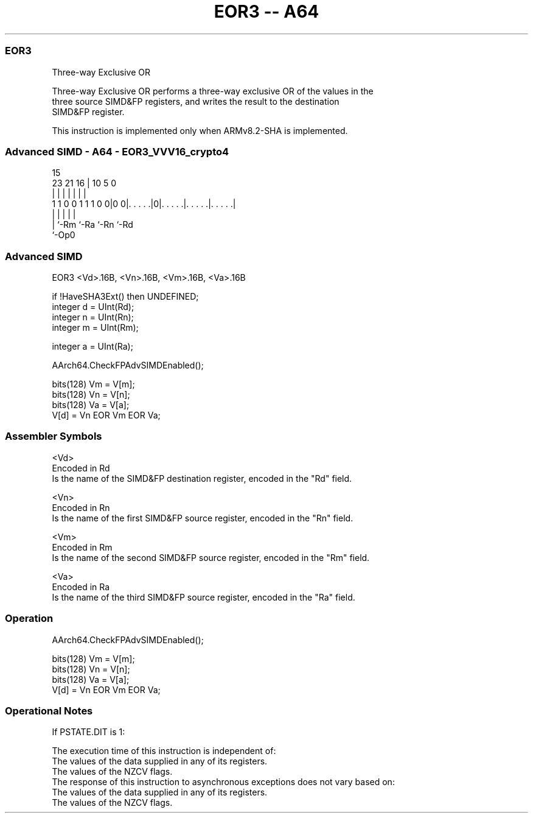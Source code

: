 .nh
.TH "EOR3 -- A64" "7" " "  "instruction" "advsimd"
.SS EOR3
 Three-way Exclusive OR

 Three-way Exclusive OR performs a three-way exclusive OR of the values in the
 three source SIMD&FP registers, and writes the result to the destination
 SIMD&FP register.

 This instruction is implemented only when ARMv8.2-SHA is implemented.



.SS Advanced SIMD - A64 - EOR3_VVV16_crypto4
 
                                                                   
                                                                   
                                   15                              
                   23  21        16 |        10         5         0
                    |   |         | |         |         |         |
   1 1 0 0 1 1 1 0 0|0 0|. . . . .|0|. . . . .|. . . . .|. . . . .|
                    |   |           |         |         |
                    |   `-Rm        `-Ra      `-Rn      `-Rd
                    `-Op0
  
  
 
.SS Advanced SIMD
 
 EOR3  <Vd>.16B, <Vn>.16B, <Vm>.16B, <Va>.16B
 
 if !HaveSHA3Ext() then UNDEFINED;
 integer d = UInt(Rd);
 integer n = UInt(Rn);
 integer m = UInt(Rm);
 
 integer a = UInt(Ra);
 
 AArch64.CheckFPAdvSIMDEnabled();
 
 bits(128) Vm = V[m];
 bits(128) Vn = V[n];
 bits(128) Va = V[a];
 V[d] = Vn EOR Vm EOR Va;
 

.SS Assembler Symbols

 <Vd>
  Encoded in Rd
  Is the name of the SIMD&FP destination register, encoded in the "Rd" field.

 <Vn>
  Encoded in Rn
  Is the name of the first SIMD&FP source register, encoded in the "Rn" field.

 <Vm>
  Encoded in Rm
  Is the name of the second SIMD&FP source register, encoded in the "Rm" field.

 <Va>
  Encoded in Ra
  Is the name of the third SIMD&FP source register, encoded in the "Ra" field.



.SS Operation

 AArch64.CheckFPAdvSIMDEnabled();
 
 bits(128) Vm = V[m];
 bits(128) Vn = V[n];
 bits(128) Va = V[a];
 V[d] = Vn EOR Vm EOR Va;


.SS Operational Notes

 
 If PSTATE.DIT is 1: 
 
 The execution time of this instruction is independent of: 
 The values of the data supplied in any of its registers.
 The values of the NZCV flags.
 The response of this instruction to asynchronous exceptions does not vary based on: 
 The values of the data supplied in any of its registers.
 The values of the NZCV flags.
